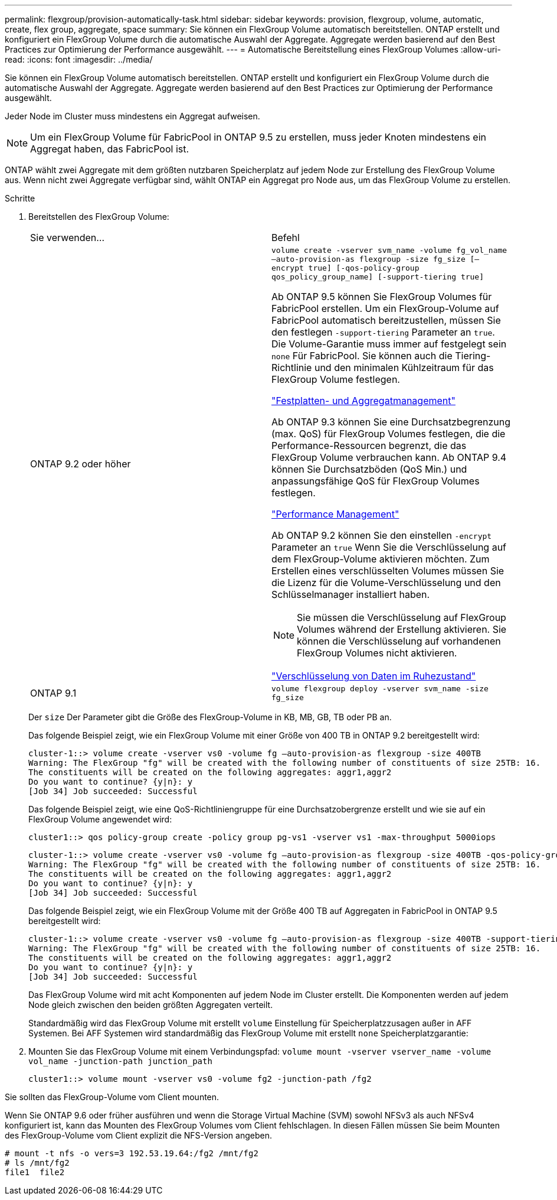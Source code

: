 ---
permalink: flexgroup/provision-automatically-task.html 
sidebar: sidebar 
keywords: provision, flexgroup, volume, automatic, create, flex group, aggregate, space 
summary: Sie können ein FlexGroup Volume automatisch bereitstellen. ONTAP erstellt und konfiguriert ein FlexGroup Volume durch die automatische Auswahl der Aggregate. Aggregate werden basierend auf den Best Practices zur Optimierung der Performance ausgewählt. 
---
= Automatische Bereitstellung eines FlexGroup Volumes
:allow-uri-read: 
:icons: font
:imagesdir: ../media/


[role="lead"]
Sie können ein FlexGroup Volume automatisch bereitstellen. ONTAP erstellt und konfiguriert ein FlexGroup Volume durch die automatische Auswahl der Aggregate. Aggregate werden basierend auf den Best Practices zur Optimierung der Performance ausgewählt.

Jeder Node im Cluster muss mindestens ein Aggregat aufweisen.

[NOTE]
====
Um ein FlexGroup Volume für FabricPool in ONTAP 9.5 zu erstellen, muss jeder Knoten mindestens ein Aggregat haben, das FabricPool ist.

====
ONTAP wählt zwei Aggregate mit dem größten nutzbaren Speicherplatz auf jedem Node zur Erstellung des FlexGroup Volume aus. Wenn nicht zwei Aggregate verfügbar sind, wählt ONTAP ein Aggregat pro Node aus, um das FlexGroup Volume zu erstellen.

.Schritte
. Bereitstellen des FlexGroup Volume:
+
|===


| Sie verwenden... | Befehl 


 a| 
ONTAP 9.2 oder höher
 a| 
`volume create -vserver svm_name -volume fg_vol_name –auto-provision-as flexgroup -size fg_size [–encrypt true] [-qos-policy-group qos_policy_group_name] [-support-tiering true]`

Ab ONTAP 9.5 können Sie FlexGroup Volumes für FabricPool erstellen. Um ein FlexGroup-Volume auf FabricPool automatisch bereitzustellen, müssen Sie den festlegen `-support-tiering` Parameter an `true`. Die Volume-Garantie muss immer auf festgelegt sein `none` Für FabricPool. Sie können auch die Tiering-Richtlinie und den minimalen Kühlzeitraum für das FlexGroup Volume festlegen.

link:../disks-aggregates/index.html["Festplatten- und Aggregatmanagement"]

Ab ONTAP 9.3 können Sie eine Durchsatzbegrenzung (max. QoS) für FlexGroup Volumes festlegen, die die Performance-Ressourcen begrenzt, die das FlexGroup Volume verbrauchen kann. Ab ONTAP 9.4 können Sie Durchsatzböden (QoS Min.) und anpassungsfähige QoS für FlexGroup Volumes festlegen.

link:../performance-admin/index.html["Performance Management"]

Ab ONTAP 9.2 können Sie den einstellen `-encrypt` Parameter an `true` Wenn Sie die Verschlüsselung auf dem FlexGroup-Volume aktivieren möchten. Zum Erstellen eines verschlüsselten Volumes müssen Sie die Lizenz für die Volume-Verschlüsselung und den Schlüsselmanager installiert haben.


NOTE: Sie müssen die Verschlüsselung auf FlexGroup Volumes während der Erstellung aktivieren. Sie können die Verschlüsselung auf vorhandenen FlexGroup Volumes nicht aktivieren.

link:../encryption-at-rest/index.html["Verschlüsselung von Daten im Ruhezustand"]



 a| 
ONTAP 9.1
 a| 
`volume flexgroup deploy -vserver svm_name -size fg_size`

|===
+
Der `size` Der Parameter gibt die Größe des FlexGroup-Volume in KB, MB, GB, TB oder PB an.

+
Das folgende Beispiel zeigt, wie ein FlexGroup Volume mit einer Größe von 400 TB in ONTAP 9.2 bereitgestellt wird:

+
[listing]
----
cluster-1::> volume create -vserver vs0 -volume fg –auto-provision-as flexgroup -size 400TB
Warning: The FlexGroup "fg" will be created with the following number of constituents of size 25TB: 16.
The constituents will be created on the following aggregates: aggr1,aggr2
Do you want to continue? {y|n}: y
[Job 34] Job succeeded: Successful
----
+
Das folgende Beispiel zeigt, wie eine QoS-Richtliniengruppe für eine Durchsatzobergrenze erstellt und wie sie auf ein FlexGroup Volume angewendet wird:

+
[listing]
----
cluster1::> qos policy-group create -policy group pg-vs1 -vserver vs1 -max-throughput 5000iops
----
+
[listing]
----
cluster-1::> volume create -vserver vs0 -volume fg –auto-provision-as flexgroup -size 400TB -qos-policy-group pg-vs1
Warning: The FlexGroup "fg" will be created with the following number of constituents of size 25TB: 16.
The constituents will be created on the following aggregates: aggr1,aggr2
Do you want to continue? {y|n}: y
[Job 34] Job succeeded: Successful
----
+
Das folgende Beispiel zeigt, wie ein FlexGroup Volume mit der Größe 400 TB auf Aggregaten in FabricPool in ONTAP 9.5 bereitgestellt wird:

+
[listing]
----
cluster-1::> volume create -vserver vs0 -volume fg –auto-provision-as flexgroup -size 400TB -support-tiering true -tiering-policy auto
Warning: The FlexGroup "fg" will be created with the following number of constituents of size 25TB: 16.
The constituents will be created on the following aggregates: aggr1,aggr2
Do you want to continue? {y|n}: y
[Job 34] Job succeeded: Successful
----
+
Das FlexGroup Volume wird mit acht Komponenten auf jedem Node im Cluster erstellt. Die Komponenten werden auf jedem Node gleich zwischen den beiden größten Aggregaten verteilt.

+
Standardmäßig wird das FlexGroup Volume mit erstellt `volume` Einstellung für Speicherplatzzusagen außer in AFF Systemen. Bei AFF Systemen wird standardmäßig das FlexGroup Volume mit erstellt `none` Speicherplatzgarantie:

. Mounten Sie das FlexGroup Volume mit einem Verbindungspfad: `volume mount -vserver vserver_name -volume vol_name -junction-path junction_path`
+
[listing]
----
cluster1::> volume mount -vserver vs0 -volume fg2 -junction-path /fg2
----


Sie sollten das FlexGroup-Volume vom Client mounten.

Wenn Sie ONTAP 9.6 oder früher ausführen und wenn die Storage Virtual Machine (SVM) sowohl NFSv3 als auch NFSv4 konfiguriert ist, kann das Mounten des FlexGroup Volumes vom Client fehlschlagen. In diesen Fällen müssen Sie beim Mounten des FlexGroup-Volume vom Client explizit die NFS-Version angeben.

[listing]
----
# mount -t nfs -o vers=3 192.53.19.64:/fg2 /mnt/fg2
# ls /mnt/fg2
file1  file2
----